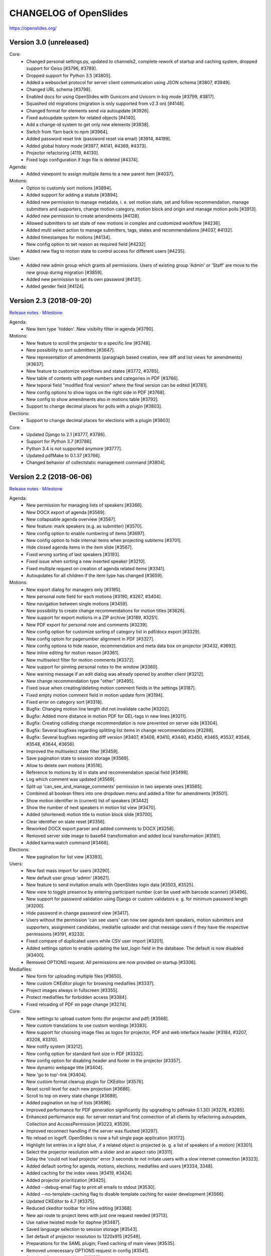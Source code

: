 =========================
 CHANGELOG of OpenSlides
=========================

https://openslides.org/

Version 3.0 (unreleased)
========================

Core:
 - Changed personal settings.py, updated to channels2, complete rework of
   startup and caching system, dropped support for Geiss [#3796, #3789].
 - Dropped support for Python 3.5 [#3805].
 - Added a websocket protocol for server client communication using
   JSON schema [#3807, #3949].
 - Changed URL schema [#3798].
 - Enabled docs for using OpenSlides with Gunicorn and Uvicorn in big
   mode [#3799, #3817].
 - Squashed old migrations (migration is only supported from v2.3 on) [#4148].
 - Changed format for elements send via autoupdate [#3926].
 - Fixed autoupdate system for related objects [#4140].
 - Add a change-id system to get only new elements [#3938].
 - Switch from Yarn back to npm [#3964].
 - Added password reset link (password reset via email) [#3914, #4199].
 - Added global history mode [#3977, #4141, #4369, #4373].
 - Projector refactoring [4119, #4130].
 - Fixed logo configuration if logo file is deleted [#4374].

Agenda:
 - Added viewpoint to assign multiple items to a new parent item [#4037].

Motions:
 - Option to customly sort motions [#3894].
 - Added support for adding a statute [#3894].
 - Added new permission to manage metadata, i. e. set motion state, set and
   follow recommendation, manage submitters and supporters, change motion
   category, motion block and origin and manage motion polls [#3913].
 - Added new permission to create amendments [#4128].
 - Allowed submitters to set state of new motions in complex and customized
   workflow [#4236].
 - Added multi select action to manage submitters, tags, states and
   recommendations [#4037, #4132].
 - Added timestampes for motions [#4134].
 - New config option to set reason as required field [#4232]
 - Added new flag to motion state to control access for different users [#4235].

User:
 - Added new admin group which grants all permissions. Users of existing group
   'Admin' or 'Staff' are move to the new group during migration [#3859].
 - Added new permission to set its own password [#4131].
 - Added gender field [#4124].


Version 2.3 (2018-09-20)
========================
`Release notes <https://github.com/OpenSlides/OpenSlides/wiki/OpenSlides-2.3>`_ ·
`Milestone <https://github.com/OpenSlides/OpenSlides/milestones/2.3>`_

Agenda:
 - New item type 'hidden'. New visibilty filter in agenda [#3790].

Motions:
 - New feature to scroll the projector to a specific line [#3748].
 - New possibility to sort submitters [#3647].
 - New representation of amendments (paragraph based creation, new diff
   and list views for amendments) [#3637].
 - New feature to customize workflows and states [#3772, #3785].
 - New table of contents with page numbers and categories in PDF [#3766].
 - New teporal field "modified final version" where the final version can
   be edited [#3781].
 - New config options to show logos on the right side in PDF [#3768].
 - New config to show amendments also in motions table [#3792].
 - Support to change decimal places for polls with a plugin [#3803].

Elections:
 - Support to change decimal places for elections with a plugin [#3803]

Core:
 - Updated Django to 2.1 [#3777, #3786].
 - Support for Python 3.7 [#3786].
 - Python 3.4 is not supported anymore [#3777].
 - Updated pdfMake to 0.1.37 [#3766].
 - Changed behavior of collectstatic management command [#3804].


Version 2.2 (2018-06-06)
========================
`Release notes <https://github.com/OpenSlides/OpenSlides/wiki/OpenSlides-2.2>`_ ·
`Milestone <https://github.com/OpenSlides/OpenSlides/milestones/2.2>`_

Agenda:
 - New permission for managing lists of speakers [#3366].
 - New DOCX export of agenda [#3569].
 - New collapsable agenda overview [#3567].
 - New feature: mark speakers (e.g. as submitter) [#3570].
 - New config option to enable numbering of items [#3697].
 - New config option to hide internal items when projecting subitems [#3701].
 - Hide closed agenda items in the item slide [#3567].
 - Fixed wrong sorting of last speakers [#3193].
 - Fixed issue when sorting a new inserted speaker [#3210].
 - Fixed multiple request on creation of agenda related items [#3341].
 - Autoupdates for all children if the item type has changed [#3659].

Motions:
 - New export dialog for managers only [#3185].
 - New personal note field for each motions [#3190, #3267, #3404].
 - New navigation between single motions [#3459].
 - New possibility to create change recommendations for motion titles [#3626].
 - New support for export motions in a ZIP archive [#3189, #3251].
 - New PDF export for personal note and comments [#3239].
 - New config option for customize sorting of category list in pdf/docx export [#3329].
 - New config optoin for pagenumber alignment in PDF [#3327].
 - New config options to hide reason, recommendation and meta data box on projector [#3432, #3692].
 - New inline editing for motion reason [#3361].
 - New multiselect filter for motion comments [#3372].
 - New support for pinning personal notes to the window [#3360].
 - New warning message if an edit dialog was already opened by another client [#3212].
 - New change recommendation type "other" [#3495].
 - Fixed issue when creating/deleting motion comment fields in the settings [#3187].
 - Fixed empty motion comment field in motion update form [#3194].
 - Fixed error on category sort [#3318].
 - Bugfix: Changing motion line length did not invalidate cache [#3202].
 - Bugfix: Added more distance in motion PDF for DEL-tags in new lines [#3211].
 - Bugfix: Creating colliding change recommendation is now prevented on server side [#3304].
 - Bugfix: Several bugfixes regarding splitting list items in change recommendations [#3288].
 - Bugfix: Several bugfixes regarding diff version [#3407, #3408, #3410,
   #3440, #3450, #3465, #3537, #3546, #3548, #3644, #3656].
 - Improved the multiselect state filter [#3459].
 - Save pagination state to session storage [#3569].
 - Allow to delete own motions [#3516].
 - Reference to motions by id in state and recommendation special field [#3498].
 - Log which comment was updated  [#3569].
 - Split up 'can_see_and_manage_comments' permission in two seperate ones [#3565].
 - Combined all boolean filters into one dropdown menu and added a filter for amendments [#3501].
 - Show motion identifier in (current) list of speakers [#3442]
 - Show the number of next speakers in motion list view [#3470].
 - Added (shortened) motion title to motion block slide [#3700].
 - Clear identifier on state reset [#3356].
 - Reworked DOCX export parser and added comments to DOCX [#3258].
 - Removed server side image to base64 transformation and added local transformation [#3181].
 - Added karma:watch command [#3466].

Elections:
 - New pagination for list view [#3393].

Users:
 - New fast mass import for users [#3290].
 - New default user group 'admin' [#3621].
 - New feature to send invitation emails with OpenSlides login data [#3503, #3525].
 - New view to toggle presence by entering participant number (can be used with barcode scanner) [#3496].
 - New support for password validation using Django or custom validators
   e. g. for minimum password length [#3200].
 - Hide password in change password view [#3417].
 - Users without the permission 'can see users' can now see agenda item speakers,
   motion submitters and supporters, assignment candidates, mediafile uploader
   and chat message users if they have the respective permissions [#3191, #3233].
 - Fixed compare of duplicated users while CSV user import [#3201].
 - Added settings option to enable updating the last_login field in the database. The
   default is now disabled [#3400].
 - Removed OPTIONS request. All permissions are now provided on startup [#3306].

Mediafiles:
 - New form for uploading multiple files [#3650].
 - New custom CKEditor plugin for browsing mediafiles [#3337].
 - Project images always in fullscreen [#3355].
 - Protect mediafiles for forbidden access [#3384].
 - Fixed reloading of PDF on page change [#3274].

Core:
 - New settings to upload custom fonts (for projector and pdf) [#3568].
 - New custom translations to use custom wordings [#3383].
 - New support for choosing image files as logos for projector, PDF and
   web interface header [#3184, #3207, #3208, #3310].
 - New notify system [#3212].
 - New config option for standard font size in PDF [#3332].
 - New config option for disabling header and footer in the projector [#3357].
 - New dynamic webpage title [#3404].
 - New 'go to top'-link [#3404].
 - New custom format cleanup plugin for CKEditor [#3576].
 - Reset scroll level for each new projection [#3686].
 - Scroll to top on every state change [#3689].
 - Added pagination on top of lists [#3698].
 - Improved performance for PDF generation significantly (by upgrading to pdfmake 0.1.30) [#3278, #3285].
 - Enhanced performance esp. for server restart and first connection of all
   clients by refactoring autoupdate, Collection and AccessPermission [#3223, #3539].
 - Improved reconnect handling if the server was flushed [#3297].
 - No reload on logoff. OpenSlides is now a full single page application [#3172].
 - Highlight list entries in a light blue, if a related object is projected
   (e. g. a list of speakers of a motion) [#3301].
 - Select the projector resolution with a slider and an aspect ratio [#3311].
 - Delay the 'could not load projector' error 3 seconds to not irritate users
   with a slow internet connection [#3323].
 - Added default sorting for agenda, motions, elections, mediafiles and users [#3334, 3348].
 - Added caching for the index views [#3419, #3424].
 - Added projector prioritization [#3425].
 - Added --debug-email flag to print all emails to stdout [#3530].
 - Added --no-template-caching flag to disable template caching for
   easier development [#3566].
 - Updated CKEditor to 4.7 [#3375].
 - Reduced ckeditor toolbar for inline editing [#3368].
 - New api route to project items with just one request needed [#3713].
 - Use native twisted mode for daphne [#3487].
 - Saved language selection to session storage [#3543].
 - Set default of projector resolution to 1220x915 [#2549].
 - Preparations for the SAML plugin; Fixed caching of main views [#3535].
 - Removed unnecessary OPTIONS request in config [#3541].
 - Switched from npm to Yarn [#3188].
 - Improvements for plugin integration [#3330].
 - Cleanups for the collection and autoupdate system [#3390]
 - Bugfixes for PDF creation [#3227, #3251, #3279, #3286, #3346, #3347, #3342].
 - Fixed error when clearing empty chat [#3199].
 - Fixed autoupdate bug for a user without user.can_see_name permission [#3233].
 - Fixed bug the elements are projected and the deleted [#3336].
 - Several bugfixes and minor improvements.

*[#xxxx] = Pull request number to get more details on https://github.com/OpenSlides/OpenSlides/pulls*


Version 2.1.1 (2017-04-05)
==========================
`Milestone <https://github.com/OpenSlides/OpenSlides/milestones/2.1.1>`_

Agenda:
 - Fixed issue #3173 that the agenda item text cannot be changed.

Other:
 - Set required version for optional Geiss support to <1.0.0.


Version 2.1 (2017-03-29)
========================
`Release notes <https://github.com/OpenSlides/OpenSlides/wiki/OpenSlides-2.1>`_ ·
`Milestone <https://github.com/OpenSlides/OpenSlides/milestones/2.1>`_

Agenda:
 - Added button to remove all speakers from a list of speakers.
 - Added option to create or edit agenda items as subitems of others.
 - Fixed security issue: Comments were shown for unprivileged users.
 - Added option to choose whether to show the current list of speakers slide
   as a slide or an overlay.
 - Manage speakers on the current list of speakers view.
 - List of speakers for hidden items is always visible.

Core:
 - Added support for multiple projectors.
 - Added control for the resolution of the projectors.
 - Added smooth projector scroll.
 - Set the projector language in the settings.
 - Added migration path from OpenSlides 2.0.
 - Added support for big assemblies with lots of users.
 - Django 1.10 is now supported. Dropped support for Django 1.8 and 1.9.
 - Used Django Channels instead of Tornado. Refactoring of the autoupdate
   process. Added retry with timeout in case of ChannelFull exception.
 - Made a lot of autoupdate improvements for projector and site.
 - Added new caching system with support for Redis.
 - Support https as websocket protocol (wss).
 - Accelerated startup process (send all data to the client after login).
 - Add the command getgeiss to download the latest version of Geiss.
 - Add a version of has_perm that can work with cached users.
 - Removed our AnonymousUser. Make sure not to use user.has_perm() anymore.
 - Added function utils.auth.anonymous_is_enabled which returns true, if it is.
 - Changed has_perm to support an user id or None (for anyonmous) as first argument.
 - Cache the group with there permissions.
 - Added watching permissions in client and change the view immediately on changes.
 - Used session cookies and store filter settings in session storage.
 - Removed our db-session backend and added possibility to use any django session backend.
 - Added template hook system for plugins.
 - Used Roboto font in all templates.
 - Added HTML support for messages on the projector.
 - Moved custom slides to own app "topics". Renamed it to "Topic".
 - Added button to clear the chatbox.
 - Better dialog handling. Show dialog just in forground without changing the state url.
   Added new dialog for profile, change password, tag and category update view.
 - Switched editor back from TinyMCE to CKEditor which provides a
   better copy/paste support from MS Word.
 - Validate HTML strings from CKEditor against XSS attacks.
 - Use a separate dialog with CKEditor for editing projector messages.
 - Use CKEditor in settings for text markup.
 - Used pdfMake for clientside generation of PDFs.
   Run pdf creation in background (in a web worker thread).
 - Introduced new table design for list views with serveral filters and
   CSV export.
 - New CSV import layout.
 - Replaced angular-csv-import by Papa Parse for CSV parsing.
 - Added UTF-8 byte order mark for every CSV export.
 - Removed config cache to support multiple threads or processes.
 - Added success/error symbol to config to show if saving was successful.
 - Fixed bug, that the last change of a config value was not send via autoupdate.
 - Moved full-text search to client-side (removed the server-side search engine Whoosh).
 - Made a lot of code clean up, improvements and bug fixes in client and
   backend.

Motions:
 - Added adjustable line numbering mode (outside, inside, none) for each
   motion text.
 - Allowed to add change recommendations for special motion text lines
   (with diff mode).
 - Added projection support for change recommendations.
 - Added button to sort and number all motions in a category.
 - Added recommendations for motions.
 - Added options to calculate percentages on different bases.
 - Added calculation for required majority.
 - Added blocks for motions which can be used in agenda. Set states for
   multiple motions of a motion block by following the recommendation for
   each motion.
 - Used global config variable for preamble.
 - Added configurable fields for comments.
 - Added new origin field.
 - Reimplemented amendments.
 - New PDF layout.
 - Added DOCX export with docxtemplater.
 - Changed label of former state "commited a bill" to "refered to committee".
 - Number of ballots printed can now be set in config.
 - Add new personal settings to remove all whitespaces from motion identifier.
 - Add new personal settings to allow amendments of amendments.
 - Added inline editing for comments.

Elections:
 - Added options to calculate percentages on different bases.
 - Added calculation for required majority.
 - Candidates are now sortable.
 - Removed unused assignment config to publish winner election results only.
 - Number of ballots printed can now be set in config.
 - Added inline edit field for a specific hint on ballot papers.

Users:
 - Added new matrix-interface for managing groups and their permissions.
 - Added autoupdate on permission change (permission added).
 - Improved password reset view for administrators.
 - Changed field for initial password to an unchangeable field.
 - Added new field for participant number.
 - Added new field 'is_committee' and new default group 'Committees'.
 - Improved users CSV import (use group names instead of id).
 - Allowed to import/export initial user password.
 - Added more multiselect actions.
 - Added QR code in users access pdf.

Mediafiles:
 - Allowed to project uploaded images (png, jpg, gif) and video files
   (e. g. mp4, wmv, flv, quicktime, ogg).
 - Allowed to hide uploaded files in overview list for non authorized users.
 - Enabled removing of files from filesystem on model instance delete.

Other:
 - Added Russian translation (Thanks to Andreas Engler).
 - Added command to create example data.


Version 2.0 (2016-04-18)
========================
`Milestone <https://github.com/OpenSlides/OpenSlides/milestones/2.0>`_

*OpenSlides 2.0 is essentially not compatible to OpenSlides 1.7. E. g.
customized templates, databases and plugins can not be reused without
adaption.*

Agenda:
 - Updated the tests and changed internal parts of method of the agenda model.
 - Changed API of related objects. All assignments, motions and custom slides
   are now agenda items and can be hidden.
 - Removed django-mptt.
 - Added attachments to custom sldies.
 - Improved CSV import.
Assignments:
 - Renamed app from assignment to assignments.
 - Removed possibility to block candidates.
 - Massive refactoring and cleanup of the app.
Motions:
 - Renamed app from motion to motions.
 - Massive refactoring and cleanup of the app.
Mediafiles:
 - Renamed app from mediafile to mediafiles.
 - Used improved pdf presentation with angular-pdf.
 - Massive refactoring and cleanup of the app.
Users:
 - Massive refactoring of the participant app. Now called 'users'.
 - Used new anonymous user object instead of an authentification backend. Used
   special authentication class for REST requests.
 - Used authentication frontend via AngularJS.
 - Improved CSV import.
Other:
 - New OpenSlides logo.
 - New design for web interface.
 - Added multiple countdown support.
 - Added colored countdown for the last n seconds (configurable).
 - Switched editor from CKEditor to TinyMCE.
 - Changed supported Python version to >= 3.4.
 - Used Django 1.8 as lowest requirement.
 - Django 1.9 is supported
 - Added Django's application configuration. Refactored loading of signals
   and projector elements/slides.
 - Setup migrations.
 - Added API using Django REST Framework 3.x. Added several views and mixins
   for generic Django REST Framework views in OpenSlides apps.
 - Removed most of the Django views and templates.
 - Removed Django error pages.
 - Added page for legal notice.
 - Refactored projector API using metaclasses now.
 - Renamed SignalConnectMetaClass classmethod get_all_objects to get_all
   (private API).
 - Refactored config API and moved it into the core app.
 - Removed old style personal info page, main menu entries and widget API.
 - Used AngularJS with additional libraries for single page frontend.
 - Removed use of 'django.views.i18n.javascript_catalog'. Used angular-gettext
   now.
 - Updated to Bootstrap 3.
 - Used SockJS for automatic update of AngularJS driven single page frontend.
 - Refactored plugin API.
 - Refactored start script and management commands. Changed command line
   option and path for local installation.
 - Refactored tests.
 - Used Bower and gulp to manage third party JavaScript and Cascading Style
   Sheets libraries.
 - Used setup.cfg for development tools.
 - Removed code for documentation and for Windows portable version with GUI.
   Used new repositories for this. Cleaned up main repository.
 - Updated all dependencies.
Translations:
 - Updated DE, FR, CS and PT translations.
 - Added ES translations.


Version 1.7 (2015-02-16)
========================
https://github.com/OpenSlides/OpenSlides/milestones/1.7

Core:
 - New feature to tag motions, agenda and assignments.
 - Fixed search index problem to index contents of many-to-many tables
   (e. g. tags of a motion).
 - Fixed AttributeError in chatbox on_open method.
Motions:
 - New Feature to create amendments, which are related to a parent motion.
 - Added possibility to hide motions from non staff users in some states.
Assignments:
 - Fixed permissions to alter assignment polls.
Other:
 - Cleaned up utils.views to increase performance when fetching single objects
   from the database for a view (#1378).
 - Fixed bug on projector which was not updated when an object was deleted.
 - Fixed bug and show special characters in PDF like ampersand (#1415).
 - Updated pdf.js to 1.0.907.
 - Improve the usage of bsmselect jquery plugin.
 - Updated translations.


Version 1.6.1 (2014-12-08)
==========================
https://github.com/OpenSlides/OpenSlides/milestones/1.6.1

Agenda:
 - Fixed error in item numbers.
Motions:
 - Show supporters on motion slide if available.
 - Fixed motion detail view template. Added block to enable extra content via
   plugins.
Assignments:
 - Fixed PDF build error when an election has more than 20 posts or candidates.
Participants:
 - Fixed participant csv import with group ids:
   * Allowed to add multiple groups in csv group id field, e. g. "3,4".
   * Fixed bug that group ids greater than 9 can not be imported.
   * Updated error message if group id does not exists.
Other:
 - Fixed CKEditor stuff (added insertpre plugin and removed unused code).
 - Updated French, German and Czech translation.


Version 1.6 (2014-06-02)
========================
https://github.com/OpenSlides/OpenSlides/milestones/1.6

Dashboard:
 - Added shortcuts for the countdown.
 - Enabled copy and paste in widgets.
Agenda:
 - New projector view with the current list of speakers.
 - Added CSV import of agenda items.
 - Added automatic numbering of agenda items.
 - Fixed organizational item structuring.
Motions:
 - New slide for vote results.
 - Created new categories during CSV import.
Assignments/Elections:
 - Coupled assignment candidates with list of speakers.
 - Created a poll description field for each assignment poll.
 - New slide for election results.
Participants:
 - Disabled dashboard widgets by default.
 - Added form field for multiple creation of new participants.
Files:
 - Enabled update and delete view for uploader refering to his own files.
Other:
 - Added global chatbox for managers.
 - New config option to set the 100 % base for polls (motions/elections).
 - Changed api for plugins. Used entry points to detect them automaticly. Load
   them automaticly from plugin directory of Windows portable version.
 - Added possibility to use custom templates and static files in user data path
   directory.
 - Changed widget api. Used new metaclass.
 - Changed api for main menu entries. Used new metaclass.
 - Inserted api for the personal info widget. Used new metaclass.
 - Renamed config api classes. Changed permission system for config pages.
 - Regrouped config collections and pages.
 - Renamed some classes of the poll api.
 - Renamed method and attribute of openslides.utils.views.PermissionMixin.
 - Added api for absolute urls in models.
 - Inserted command line option to translate config strings during database setup.
 - Enhanced http error pages.
 - Improved responsive design for templates.
 - Fixed headings on custom slides without text.
 - Moved dashboard and select widgets view from projector to core app.
 - Renamed and cleaned up static direcories.
 - Used jsonfield as required package. Removed jsonfield code.
 - Added new package backports.ssl_match_hostname for portable build script.
 - Used new app "django-ckeditor-updated" to render WYSIWYG html editors.
   Removed CKEditor from sources.
 - Only reload the webserver in debug-mode.


Version 1.5.1 (2014-03-31)
==========================
https://github.com/OpenSlides/OpenSlides/milestones/1.5.1

Projector:
 - Fixed path and config help text for logo on the projector.
Agenda:
 - Fixed permission error in the list of speakers widget.
 - Fixed Item instance method is_active_slide().
Motion:
 - Fixed sorting of motions concerning the identifier. Used natsort and
   DataTables Natural Sort Plugin.
Participant:
 - Added permission to see participants to the manager group.
 - Fixed user status view for use without Javascript.
Files:
 - Fixed error when an uploaded file was removed from filesystem.
Other:
 - Set minimum Python version to 2.6.9. Fixed setup file for use with Python 2.6.
 - Used unicode font for circle in ballot pdf. Removed Pillow dependency package.
 - Fixed http status code when requesting a non-existing static page using
   Tornado web server.
 - Fixed error in main script when using other database engine.
 - Fixed error on motion PDF with nested lists.


Version 1.5 (2013-11-25)
========================
https://github.com/OpenSlides/OpenSlides/milestones/1.5

Projector:
 - New feature: Show PDF presentations on projector (with included pdf.js).
 - Improved projector update process via new websocket API (using sockjs and tornado).
 - New projector template with twitter bootstrap.
 - Improved projector zoom and scroll behaviour.
Agenda:
 - New config option: couple countdown with list of speakers.
 - Used HTML editor (CKEditor) for agenda item text field.
 - Added additional input format for agenda item duration field.
Motions:
 - Enabled attachments for motions.
 - Refactored warnings on CSV import view.
Elections:
 - Refactored assignment app to use class based views instead of functions.
Polls:
 - Added percent base to votes cast values.
Participants:
 - Updated access data PDF: WLAN access (with QRCode for WLAN ssid/password)
   and OpenSlides access (with QRCode for system URL), printed on a single A4 page
   for each participant.
Other:
 - Full text search integration (with Haystack and Whoosh).
 - New start script with new command line options (see python manage.py --help)
 - Fixed keyerror on user settings view.
 - New messages on success or error of many actions like creating or editing objects.
 - Changed messages backend, used Django's default now.
 - A lot of template fixes and improvements.
 - Extended css style options in CKEditor.
 - Added feature to config app to return the default value for a key.
 - Cleaned up OpenSlides utils views.
 - Improved README (now with install instructions and used components).
 - Updated all required package versions.
 - Used flake8 instead of pep8 for style check, sort all import statements with isort.
 - Added Portuguese translation (Thanks to Marco A. G. Pinto).
 - Switched to more flexible versions of required third party packages.
 - Updated to Django 1.6.x.
 - Updated German documentation.
 - Change license from GPLv2+ to MIT, see LICENSE file.


Version 1.4.2 (2013-09-10)
==========================
https://github.com/OpenSlides/OpenSlides/milestones/1.4.2

- Used jQuery plugin bsmSelect for better <select multiple> form elements.
- New config option to disable paragraph numbering in motion pdf. (Default value: disabled.)
- Removed max value limitation in config field 'motion_min_supporters'.
- Removed supporters signature field in motion pdf.
- Fixed missing creation time of motion version. Show now string if identifier is not set (in widgets and motion detail).
- Fixed error when a person is deleted.
- Fixed deleting of assignments with related agenda items.
- Fixed wrong ordering of agenda items after order change.
- Fixed error in portable version: Open browser on localhost when server listens to 0.0.0.0.
- Fixed typo and updated translations.
- Updated CKEditor from 4.1.1 to 4.2. Fixed errors in MS Internet Explorer.
- Updated to Django 1.5.2.


Version 1.4.1 (2013-07-29)
==========================
https://github.com/OpenSlides/OpenSlides/milestones/1.4.1

- Fixed tooltip which shows the end of each agenda item.
- Fixed duration of agenda with closed agenda items.
- Disabled deleting active version of a motion.
- Start browser on custom IP address.
- Fixed wrong URLs to polls in motion detail view.
- Added Czech translation.


Version 1.4 (2013-07-10)
========================
https://github.com/OpenSlides/OpenSlides/milestones/1.4

Agenda:
 - New feature: list of speakers for each agenda item which saves begin and end
   time of each speaker; added new widget and overlay on the dashboard for easy
   managing and presenting lists of speakers.
 - New item type: organisational item (vs. agenda item).
 - New duration field for each item (with total time calculation for end time of event).
 - Better drag'n'drop sorting of agenda items (with nestedSortable jQuery plugin).
Motions:
 - Integrated CKEditor to use allowed HTML formatting in motion text/reason.
   With server-side whitelist filtering of HTML tags (with bleach) and HTML support
   for reportlab in motion pdf.
 - New motion API.
 - Support for serveral submitters.
 - New workflow concept with two built-in workflows:
   a) complex workflow (like in OpenSlides <= v1.3)
   b) simple workflow (only 4 states: submitted -> accepted|rejected|not decided; no versioning)
 - Categories for grouping motions.
 - New modifiable identifier.
 - New motion version diff view. Improved history table in motion detail view.
 - New config variable 'Stop submitting of new motions' (for non-manager users).
 - Updated motion status log.
 - Updated csv import.
Participants:
 - New feature: qr-code for system url on participants password pdf.
 - Update default groups and permissions.
 - New participant field: 'title'.
 - Removed participants field 'type'. Use 'group' field instead. Updated csv import.
 - Added warning if non-superuser removes his last group containing permission to
   manage participants.
Other:
 - New html template based on twitter bootstrap.
 - New GUI frontend for the Windows portable version.
 - New command to backup sqlite database.
 - New mediafile app (files) to upload/download files via frontend.
 - Used Tornado web server (instead of Django's default development server).
 - Updated win32 portable version to use Tornado.
 - Integrated DataTables jQuery plugin for overview tables of motions, elections
   and participants (for client side sorting/filtering/pagination).
 - New overlay API for projector view.
 - New config app: Apps have to define config vars only once; config pages and
   forms are created automatically.
 - Moved version page out of the config app.
 - Changed version number api for plugins.
 - Moved widget with personal info to account app. Inserted info about lists of speakers.
 - Updated to Django 1.5.
 - Dropped support for python 2.5.
 - Updated packaging (setup.py and portable).
 - Open all PDFs in a new tab.
 - Changed Doctype to HTML5.
 - Updated German documentation (especially sections about agenda and motions).
 - Several minor fixes and improvements.


Version 1.3.1 (2013-01-09)
==========================
https://github.com/OpenSlides/OpenSlides/milestones/1.3.1

- Fixed unwanted automatical language switching on projector view if more than
  one browser languages send projector request to OpenSlides (#434)


Version 1.3 (2012-12-10)
========================
https://github.com/OpenSlides/OpenSlides/milestones/1.3

Projector:
 - New public dashboard which allows access for all users per default. (#361)
   (changed from the old, limited projector control page)
 - New dashboard widgets:
   * welcome widget (shows static welcome title and text)
   * participant widget
   * group widget
   * personal widget (shows my motions and my elections)
 - Hide scrollbar in projector view.
 - Added cache for AJAX version of the projector view.
 - Moved projector control icons into projector live widget. (#403)
 - New weight field for custom slides (to order custom slides in widget).
 - Fixed drag'n'drop behaviour of widgets into empty dashboard column.
 - Fixed permissions for agenda, motion and assignment widgets (set to projector.can_manage_projector).
Agenda:
 - Fixed slide error if agenda item deleted. (#330)
Motions:
 - Translation: Changed 'application' to 'motion'.
 - Fixed: Manager could not edit supporters. (#336)
 - Fixed attribute error for anonymous users in motion view. (#329)
 - Set default sorting of motions by number (in widget).
 - CSV import allows to import group as submitter. (#419)
 - Updated motion code for new user API.
 - Rewrote motion views as class based views.
Elections:
 - User can block himself/herself from candidate list after delete his/her candidature.
 - Show blocked candidates in separate list.
 - Mark elected candidates in candidate list. (#374)
 - Show linebreaks in description. (#392)
 - Set default sorting of elections by name (in widget).
 - Fixed redirect from a poll which does not exists anymore.
 - Changed default permissions of anonymous user to see elections. (#334)
 - Updated assignment code for new user API.
Participants:
 - New user and group API.
 - New group option to handle a group as participant (and thus e.g. as submitter of motion).
 - CSV import does not delete existing users anymore and append users as new users.
 - New user field 'about me'. (#390)
 - New config option for sorting users by first or last name (in participant lists, elections and motions). (#303)
 - Allowed whitespaces in username, default: <firstname lastname>. (#326)
 - New user and group slides. (#176)
 - Don't allow to deactivate the administrator or themself.
 - Don't allow to delete themself.
 - Renamed participant field 'groups' to 'structure level' (German: Gliederungsebene).
 - Rewrote participant views as class based views.
 - Made OpenSlides user a child model of Django user model.
 - Appended tests.
 - Fixed error to allow admins to delete anonymous group
Other:
 - Added French translation (Thanks to Moira).
 - Updated setup.py to make an openslides python package.
 - Removed frontpage (welcome widget contains it's content) and redirect '/' to dashboard url.
 - Added LOCALE_PATHS to openslides_settings to avoid deprecation in Django 1.5.
 - Redesigned the DeleteView (append QuestionMixin to send question via the django message API).
 - Fixed encoding error in settings.py. (#349)
 - Renamed openslides_settings.py to openslides_global_settings.py.
 - New default path to database file (XDG_DATA_HOME, e.g. ~/.local/share/openslides/).
 - New default path to settings file (XDG_CONFIG_HOME, e.g. ~/.config/openslides/).
 - Added special handling to determine location of database and settings file in portable version.
 - Don't use similar characters in generated passwords (no 'Il10oO').
 - Localised the datetime in PDF header. (#296)
 - Used specific session cookie name. (#332)
 - Moved code repository from hg to git (incl. some required updates, e.g. version string function).
 - Updated German translations.
 - Several code optimizations.
 - Several minor and medium issues and errors were fixed.


Version 1.2 (2012-07-25)
========================
https://github.com/OpenSlides/OpenSlides/milestones/1.2

General:
 - New welcome page with customizable title and text.
 - OpenSlides portable win32 binary distribution.
 - New start script (start.py) to automatically create the default settings and the
   database, start the server and the default browser.
 - Add plugin system. Allow other django-apps to interact with OpenSlides.
Projector:
 - New projector dashboard to control all slides on projector.
 - New projector live view on projector dashboard.
 - Countdown calculation works now on server-side.
 - New Overlay messages to show additional information on a second
   projector layer.
 - Add custom slides.
 - Add a welcome slide.
 - Project application and assignment slides without an agenda item.
 - Update the projector once per second (only).
Agenda:
 - Add new comment field for agenda items.
Elections (Assignments):
 - New config option to publish voting results for selected winners only.
Applications:
 - Now, it's possible to deactivate the whole supporter system.
 - New import option: set status of all imported applications to
   'permit'.
 - More log entries for all application actions.
Participant:
 - Add new comment field for participants.
 - Show translated permissions strings in user rols form.
 - Admin is redirect to 'change password' page.
 - New default user name: "firstname lastname".
Other:
 - Use Django's class based views.
 - Update to Django 1.4. Drop python 2.4 support for this reason.
 - Separate the code for the projector.
 - Rewrite the vote results table.
 - Rewrite the poll API.
 - Rewrite the config API. (Now any data which are JSON serializable
   can be stored.)
 - Improved CSV import for application and participants.
 - GUI improvements of web interface (e.g. sub navigations, overview tables).
 - Several minor and medium issues and errors were fixed.


Version 1.1 (2011-11-15)
========================
https://github.com/OpenSlides/OpenSlides/milestones/1.1

Agenda:
 - [Feature] Agenda overview: New item-done-column for all non-manager (#7)
 - [Feature] Allow HTML-Tags in agenda item of text (#12)
 - [Feature] Split up hidden agenda items in new agenda table section (#13)
Projector:
 - [Feature] Assignment projector view layout improvements (#9)
 - [Bugfix] Zoom problem for sidebar div in beamer view (#5)
 - [Bugfix] Blue 'candidate elected line' not visible in projector ajax view (#6)
 - [Bugfix] Assignment projector view: Show results for elected candidates only (#11)
 - [Bugfix] Missing beamer scaling (#2)
 - [Bugfix] Assigment projector view: Removed empty character for no results cell. (#10)
Applications:
 - [Feature] Import applications (#55)
 - [Feature] Support trivial changes to an application (#56)
 - [Bugfix] Order submitter and supporter form fields by full name (#53)
 - [Bugfix] Application: Show profile instead of submitter username (#15)
 - [Bugfix] "Application: Only check enough supports in status ""pub""" (#16)
Elections:
 - [Feature] New button to show agenda item of selected application/assignment (#54)
 - [Feature] Open add-user-url in new tab. (#32)
Applications/Elections:
 - [Feature] Show voting results in percent (#48)
Participants:
 - [Feature] Filter displayed permissions in group editor (#59)
 - [Feature] Generate password after user creation automatically (#58)
 - [Bugfix] Encoding error (#1)
 - [Bugfix] List of participants (pdf) link not visible for users with see-particiants-permissions (#3)
 - [Bugfix] Use user.profile.get_type_display() instead of user.profile.type (#4)
PDF:
 - [Feature] Mark elected candidates in PDF (#31)
 - [Feature] New config option to set title and preamble text for application and assignment pdf (#33)
 - [Feature] New config option to set number of ballots in PDF (#26)
 - [Bugfix] Assignment ballot pdf: Wrong line break in group name with brackets (#8)
 - [Bugfix] Print available candidates in assignment pdf (#14)
 - [Bugfix] "Show ""undocumented"" for result ""-2"" in application and assignment pdf" (#17)
Other:
 - [Feature] Rights for anonymous (#45)
 - [Feature] Show counter for limited speaking time (#52)
 - [Feature] Reorderd config tab subpages (#61)
 - [Localize] i18n German: Use gender-specific strings (#51)
 - [Bugfix] <button> inside <a> tag not working in IE (#57)
 - [Bugfix] Change default sort for tables of applications, assignments, participants (#27)


Version 1.0 (2011-09-12)
========================
https://github.com/OpenSlides/OpenSlides/tree/1.0/
